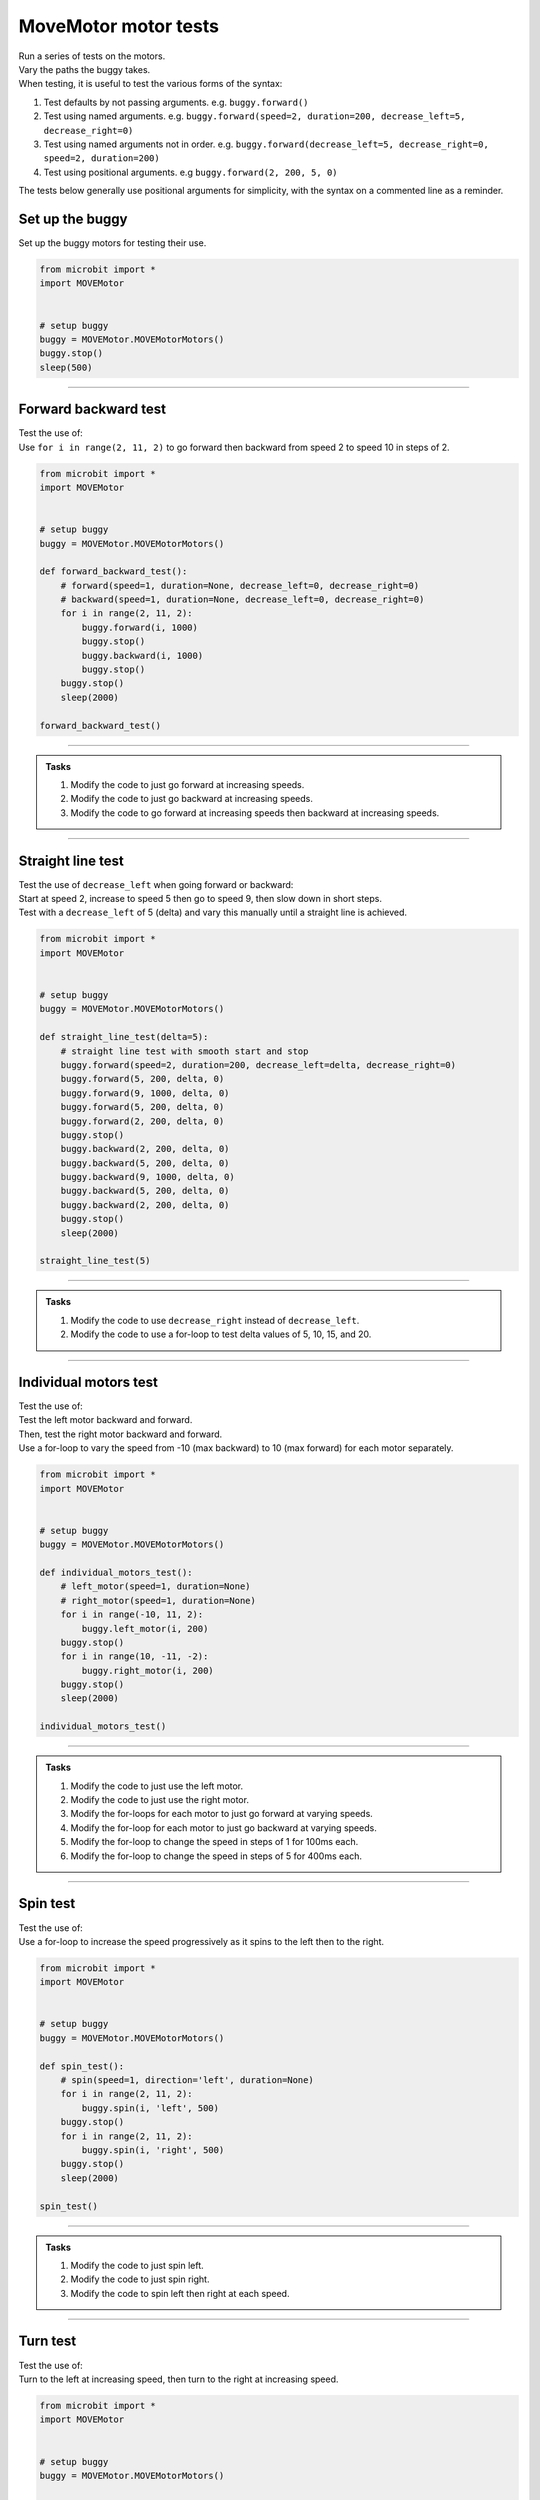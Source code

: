 ====================================================
MoveMotor motor tests
====================================================

| Run a series of tests on the motors.
| Vary the paths the buggy takes.
| When testing, it is useful to test the various forms of the syntax:

#. Test defaults by not passing arguments. e.g. ``buggy.forward()``
#. Test using named arguments. e.g. ``buggy.forward(speed=2, duration=200, decrease_left=5, decrease_right=0)``
#. Test using named arguments not in order. e.g. ``buggy.forward(decrease_left=5, decrease_right=0, speed=2, duration=200)``
#. Test using positional arguments. e.g ``buggy.forward(2, 200, 5, 0)``

| The tests below generally use positional arguments for simplicity, with the syntax on a commented line as a reminder.


Set up the buggy
----------------------------------------

| Set up the buggy motors for testing their use.

.. code-block:: python

    from microbit import *
    import MOVEMotor


    # setup buggy
    buggy = MOVEMotor.MOVEMotorMotors()
    buggy.stop()
    sleep(500)

----

Forward backward test
----------------------------------------

| Test the use of:

.. py:method:: forward(speed=1, duration=None, decrease_left=0, decrease_right=0)
.. py:method:: backward(speed=1, duration=None, decrease_left=0, decrease_right=0)

| Use ``for i in range(2, 11, 2)`` to go forward then backward from speed 2 to speed 10 in steps of 2.

.. code-block:: python

    from microbit import *
    import MOVEMotor


    # setup buggy
    buggy = MOVEMotor.MOVEMotorMotors()

    def forward_backward_test():
        # forward(speed=1, duration=None, decrease_left=0, decrease_right=0)
        # backward(speed=1, duration=None, decrease_left=0, decrease_right=0)
        for i in range(2, 11, 2):
            buggy.forward(i, 1000)
            buggy.stop()
            buggy.backward(i, 1000)
            buggy.stop()
        buggy.stop()
        sleep(2000)

    forward_backward_test()

----

.. admonition:: Tasks

    #. Modify the code to just go forward at increasing speeds.
    #. Modify the code to just go backward at increasing speeds.
    #. Modify the code to go forward at increasing speeds then backward at increasing speeds.

----

Straight line test
----------------------------------------

| Test the use of ``decrease_left`` when going forward or backward:

.. py:method:: forward(speed=1, duration=None, decrease_left=0, decrease_right=0)
.. py:method:: backward(speed=1, duration=None, decrease_left=0, decrease_right=0)

| Start at speed 2, increase to speed 5 then go to speed 9, then slow down in short steps.
| Test with a ``decrease_left`` of 5 (delta) and vary this manually until a straight line is achieved.

.. code-block:: python

    from microbit import *
    import MOVEMotor


    # setup buggy
    buggy = MOVEMotor.MOVEMotorMotors()

    def straight_line_test(delta=5):
        # straight line test with smooth start and stop
        buggy.forward(speed=2, duration=200, decrease_left=delta, decrease_right=0)
        buggy.forward(5, 200, delta, 0)
        buggy.forward(9, 1000, delta, 0)
        buggy.forward(5, 200, delta, 0)
        buggy.forward(2, 200, delta, 0)
        buggy.stop()
        buggy.backward(2, 200, delta, 0)
        buggy.backward(5, 200, delta, 0)
        buggy.backward(9, 1000, delta, 0)
        buggy.backward(5, 200, delta, 0)
        buggy.backward(2, 200, delta, 0)
        buggy.stop()
        sleep(2000)

    straight_line_test(5)

----

.. admonition:: Tasks

    #. Modify the code to use ``decrease_right`` instead of ``decrease_left``.
    #. Modify the code to use a for-loop to test delta values of 5, 10, 15, and 20.

----

Individual motors test
----------------------------------------

| Test the use of:

.. py:method:: left_motor(speed=1, duration=None)
.. py:method:: right_motor(speed=1, duration=None)

| Test the left motor backward and forward.
| Then, test the right motor backward and forward.
| Use a for-loop to vary the speed from -10 (max backward) to 10 (max forward) for each motor separately.

.. code-block:: python

    from microbit import *
    import MOVEMotor


    # setup buggy
    buggy = MOVEMotor.MOVEMotorMotors()

    def individual_motors_test():
        # left_motor(speed=1, duration=None)
        # right_motor(speed=1, duration=None)
        for i in range(-10, 11, 2):
            buggy.left_motor(i, 200)
        buggy.stop()
        for i in range(10, -11, -2):
            buggy.right_motor(i, 200)
        buggy.stop()
        sleep(2000)
    
    individual_motors_test()

----

.. admonition:: Tasks

    #. Modify the code to just use the left motor.
    #. Modify the code to just use the right motor.
    #. Modify the for-loops for each motor to just go forward at varying speeds.
    #. Modify the for-loop for each motor to just go backward at varying speeds.
    #. Modify the for-loop to change the speed in steps of 1 for 100ms each.
    #. Modify the for-loop to change the speed in steps of 5 for 400ms each.

----

Spin test
----------------------------------------

| Test the use of:

.. py:method:: spin(speed=1, direction='left', duration=None)

| Use a for-loop to increase the speed progressively as it spins to the left then to the right.

.. code-block:: python

    from microbit import *
    import MOVEMotor


    # setup buggy
    buggy = MOVEMotor.MOVEMotorMotors()

    def spin_test():
        # spin(speed=1, direction='left', duration=None)
        for i in range(2, 11, 2):
            buggy.spin(i, 'left', 500)
        buggy.stop()
        for i in range(2, 11, 2):
            buggy.spin(i, 'right', 500)
        buggy.stop()
        sleep(2000)
    
    spin_test()

----

.. admonition:: Tasks

    #. Modify the code to just spin left.
    #. Modify the code to just spin right.
    #. Modify the code to spin left then right at each speed.

----

Turn test
----------------------------------------

| Test the use of:

.. py:method:: left(speed=1, radius=25, duration=None)
.. py:method:: right(speed=1, radius=25, duration=None)
    
| Turn to the left at increasing speed, then turn to the right at increasing speed.

.. code-block:: python

    from microbit import *
    import MOVEMotor


    # setup buggy
    buggy = MOVEMotor.MOVEMotorMotors()

    def turn_test():
        # left(speed=1, radius=25, duration=None)
        # right(speed=1, radius=25, duration=None)
        for i in range(2, 11, 2):
            buggy.left(i, 25, 400)
        buggy.stop()
        for i in range(2, 11, 2):
            buggy.right(i, 25, 400)
        buggy.stop()
        sleep(2000)

        turn_test()

----

.. admonition:: Tasks

    #. Modify the code to just turn left.
    #. Modify the code to just turn right.
    #. Modify the code to turn left then right at each speed.

----

Zig Zag test
----------------------------------------

| Zigzag left then right by set different left and right motor speeds.

.. code-block:: python

    from microbit import *
    import MOVEMotor


    # setup buggy
    buggy = MOVEMotor.MOVEMotorMotors()

    def zigzag_test(slow_speed=2, fast_speed=4, zigzag_count=5, zigzag_time=1000):
        for i in range(zigzag_count):
            buggy.left_motor(fast_speed)
            buggy.right_motor(slow_speed)
            sleep(zigzag_time)
            buggy.left_motor(slow_speed)
            buggy.right_motor(fast_speed)
            sleep(zigzag_time)
        for i in range(zigzag_count):
            buggy.left_motor(-slow_speed)
            buggy.right_motor(-fast_speed)
            sleep(zigzag_time)
            buggy.left_motor(-fast_speed)
            buggy.right_motor(-slow_speed)
            sleep(zigzag_time)
        buggy.stop()
        sleep(2000)

    zigzag_test(2, 4, 5, 1000)

----

.. admonition:: Tasks

    #. Modify the code to just zig zag forward.
    #. Modify the new zig zag forward code with ``zigzag_count=1``, and place ``zigzag_test(2, fast_speed, 5, 1000)`` in a for-loop and vary ``fast_speed`` from 3 to 8.

----

Polygon test
----------------------------------------

| Move the buggy forward in straight lines then spin it and repeat to move in the shape of a polygon.

.. code-block:: python

    from microbit import *
    import MOVEMotor


    # setup buggy
    buggy = MOVEMotor.MOVEMotorMotors()

    def polygon_test(spin_duration=240, sides=20):
        for i in range(sides):
            buggy.forward(3, 800)
            buggy.spin(1, 'left', spin_duration)
        buggy.stop()
        sleep(2000)

    polygon_test(240)

----

.. admonition:: Tasks

    #. Experiment with the spin duration value to move the buggy in the shape of a square.
    #. Experiment with the spin duration value to move the buggy in the shape of a triangle.

----

Spiral test
----------------------------------------

| Move the buggy in curved paths with increasing radii so that it spirals outwards.

.. code-block:: python

    from microbit import *
    import MOVEMotor


    # setup buggy
    buggy = MOVEMotor.MOVEMotorMotors()

    def spiral_test():
        for i in [10, 20, 40, 60, 80, 100]:
            buggy.left(5, i, duration=1000)
        buggy.stop()
        sleep(2000))

    spiral_test()

----

.. admonition:: Tasks

    #. Edit the with radii values in the list to create different spirals.
    #. Edit the with radii values in the list to spiral inwards.


----

Oval test
----------------------------------------

| Move the buggy in the shape of an oval.
| Use the zip function on a list of ``radii`` and a list of ``durations`` so that both lists can be used in a for-loop.
| Use ``for r, d in zip(radii, durations)`` to create an iterator that produces tuples of the form ``(r, d)`` from the two lists: ``radii`` and ``durations``. 
| ``radii`` has values for each expected radius for the turn.
| ``durations`` has values for each expected duration for the turn.

.. code-block:: python

    from microbit import *
    import MOVEMotor


    # setup buggy
    buggy = MOVEMotor.MOVEMotorMotors()

    def oval_test():
        radii = [20, 40, 60, 80, 60, 40]
        durations = [500, 600, 1000, 1000, 1000, 600]
        for i in range(6):
            for r, d in zip(radii, durations):
                buggy.left(3, r, d)
        buggy.stop()
        sleep(2000)

    oval_test()

----

.. admonition:: Tasks

    #. Experiment with the radii or durations to vary the oval shape.

----

Loops test
----------------------------------------

| The shape is an epitrochoid.

.. image:: images/epitrochoid.png
    :scale: 50 %
    :align: center

| Move the buggy in the circular shape with small loops.
| Use the zip function on a list of radii and a list of durations so that both lists can be used in a for-loop.
| Use ``for r, d in zip(radii, durations)`` to create an iterator that produces tuples of the form ``(r, d)`` from the two lists, radii and durations. 
| ``radii`` has values in order for each expected radius for the turn.
| ``durations`` has values in order for each expected duration for the turn.

.. code-block:: python

    from microbit import *
    import MOVEMotor


    # setup buggy
    buggy = MOVEMotor.MOVEMotorMotors()

    def loops_test():
        radii = [10, 30, 80, 30]
        durations = [2000, 400, 1200, 400]
        for i in range(6):
            for r, d in zip(radii, durations):
                buggy.left(5, r, d)
        buggy.stop()
        sleep(2000)

    oval_test()

----

.. admonition:: Tasks

    #. Experiment with the radii or durations to vary the epitrochoid shape.










